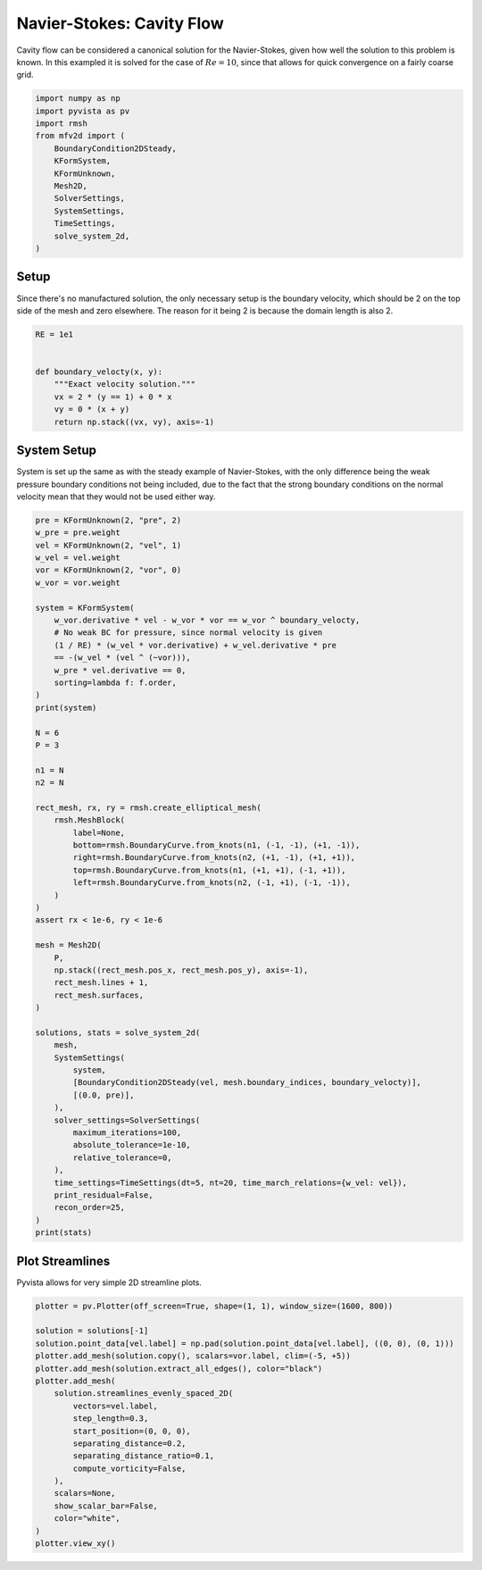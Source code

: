 
.. DO NOT EDIT.
.. THIS FILE WAS AUTOMATICALLY GENERATED BY SPHINX-GALLERY.
.. TO MAKE CHANGES, EDIT THE SOURCE PYTHON FILE:
.. "auto_examples/unsteady/plot_cavity_flow.py"
.. LINE NUMBERS ARE GIVEN BELOW.

.. only:: html

    .. note::
        :class: sphx-glr-download-link-note

        :ref:`Go to the end <sphx_glr_download_auto_examples_unsteady_plot_cavity_flow.py>`
        to download the full example code.

.. rst-class:: sphx-glr-example-title

.. _sphx_glr_auto_examples_unsteady_plot_cavity_flow.py:


Navier-Stokes: Cavity Flow
==========================

Cavity flow can be considered a canonical solution for the Navier-Stokes,
given how well the solution to this problem is known. In this exampled it
is solved for the case of :math:`Re = 10`, since that allows for quick convergence
on a fairly coarse grid.

.. GENERATED FROM PYTHON SOURCE LINES 10-25

.. code-block:: Python


    import numpy as np
    import pyvista as pv
    import rmsh
    from mfv2d import (
        BoundaryCondition2DSteady,
        KFormSystem,
        KFormUnknown,
        Mesh2D,
        SolverSettings,
        SystemSettings,
        TimeSettings,
        solve_system_2d,
    )








.. GENERATED FROM PYTHON SOURCE LINES 26-33

Setup
-----

Since there's no manufactured solution, the only necessary setup
is the boundary velocity, which should be 2 on the top side of the
mesh and zero elsewhere. The reason for it being 2 is because the
domain length is also 2.

.. GENERATED FROM PYTHON SOURCE LINES 34-45

.. code-block:: Python


    RE = 1e1


    def boundary_velocty(x, y):
        """Exact velocity solution."""
        vx = 2 * (y == 1) + 0 * x
        vy = 0 * (x + y)
        return np.stack((vx, vy), axis=-1)









.. GENERATED FROM PYTHON SOURCE LINES 46-53

System Setup
------------

System is set up the same as with the steady example of Navier-Stokes,
with the only difference being the weak pressure boundary conditions
not being included, due to the fact that the strong boundary conditions
on the normal velocity mean that they would not be used either way.

.. GENERATED FROM PYTHON SOURCE LINES 53-114

.. code-block:: Python


    pre = KFormUnknown(2, "pre", 2)
    w_pre = pre.weight
    vel = KFormUnknown(2, "vel", 1)
    w_vel = vel.weight
    vor = KFormUnknown(2, "vor", 0)
    w_vor = vor.weight

    system = KFormSystem(
        w_vor.derivative * vel - w_vor * vor == w_vor ^ boundary_velocty,
        # No weak BC for pressure, since normal velocity is given
        (1 / RE) * (w_vel * vor.derivative) + w_vel.derivative * pre
        == -(w_vel * (vel ^ (~vor))),
        w_pre * vel.derivative == 0,
        sorting=lambda f: f.order,
    )
    print(system)

    N = 6
    P = 3

    n1 = N
    n2 = N

    rect_mesh, rx, ry = rmsh.create_elliptical_mesh(
        rmsh.MeshBlock(
            label=None,
            bottom=rmsh.BoundaryCurve.from_knots(n1, (-1, -1), (+1, -1)),
            right=rmsh.BoundaryCurve.from_knots(n2, (+1, -1), (+1, +1)),
            top=rmsh.BoundaryCurve.from_knots(n1, (+1, +1), (-1, +1)),
            left=rmsh.BoundaryCurve.from_knots(n2, (-1, +1), (-1, -1)),
        )
    )
    assert rx < 1e-6, ry < 1e-6

    mesh = Mesh2D(
        P,
        np.stack((rect_mesh.pos_x, rect_mesh.pos_y), axis=-1),
        rect_mesh.lines + 1,
        rect_mesh.surfaces,
    )

    solutions, stats = solve_system_2d(
        mesh,
        SystemSettings(
            system,
            [BoundaryCondition2DSteady(vel, mesh.boundary_indices, boundary_velocty)],
            [(0.0, pre)],
        ),
        solver_settings=SolverSettings(
            maximum_iterations=100,
            absolute_tolerance=1e-10,
            relative_tolerance=0,
        ),
        time_settings=TimeSettings(dt=5, nt=20, time_march_relations={w_vel: vel}),
        print_residual=False,
        recon_order=25,
    )
    print(stats)






.. rst-class:: sphx-glr-script-out

 .. code-block:: none

    [vor(0*)]^T  ([           -1 * M(0) | (E(1, 0))^T @ M(0) |                  0]  [vor(0)]   [<vor, boundary_velocty>])   [vor(0*)]^T  ([                              0 |                        0 | 0]  [vor(0)] 
    [vel(1*)]    ([0.1 * M(1) @ E(1, 0) |                  0 | (E(2, 1))^T @ M(1)]  [vel(1)] = [                       ]) + [vel(1*)]    ([-1 * M(1) @ M(1, 2; vel) @ M(0) | -1 * M(1) @ N(1, 2; vor) | 0]  [vel(1)] 
    [pre(2*)]    ([                   0 |     M(2) @ E(2, 1) |                  0]  [pre(2)]   [                      0])   [pre(2*)]    ([                              0 |                        0 | 0]  [pre(2)] 
    SolutionStatistics(element_orders={3: 50}, n_total_dofs=1550, n_leaf_dofs=1225, n_lagrange=325, n_elems=25, n_leaves=25, iter_history=array([20, 24, 20, 22, 20, 21, 20, 21, 20, 20, 20, 20, 20, 20, 20, 20, 20,
           20, 20, 20], dtype=uint32), residual_history=array([4.73037165e-11, 3.78858472e-11, 4.94558422e-11, 4.77370712e-11,
           6.63145927e-11, 4.92627883e-11, 6.85677626e-11, 4.04777045e-11,
           7.24521970e-11, 9.98632288e-11, 7.65691122e-11, 9.79617637e-11,
           7.69061551e-11, 9.11821799e-11, 7.17328905e-11, 8.28754287e-11,
           7.86609389e-11, 9.14861242e-11, 8.53561388e-11, 9.54870072e-11]))




.. GENERATED FROM PYTHON SOURCE LINES 115-120

Plot Streamlines
----------------

Pyvista allows for very simple 2D streamline plots.


.. GENERATED FROM PYTHON SOURCE LINES 121-142

.. code-block:: Python


    plotter = pv.Plotter(off_screen=True, shape=(1, 1), window_size=(1600, 800))

    solution = solutions[-1]
    solution.point_data[vel.label] = np.pad(solution.point_data[vel.label], ((0, 0), (0, 1)))
    plotter.add_mesh(solution.copy(), scalars=vor.label, clim=(-5, +5))
    plotter.add_mesh(solution.extract_all_edges(), color="black")
    plotter.add_mesh(
        solution.streamlines_evenly_spaced_2D(
            vectors=vel.label,
            step_length=0.3,
            start_position=(0, 0, 0),
            separating_distance=0.2,
            separating_distance_ratio=0.1,
            compute_vorticity=False,
        ),
        scalars=None,
        show_scalar_bar=False,
        color="white",
    )
    plotter.view_xy()



.. image-sg:: /auto_examples/unsteady/images/sphx_glr_plot_cavity_flow_001.png
   :alt: plot cavity flow
   :srcset: /auto_examples/unsteady/images/sphx_glr_plot_cavity_flow_001.png
   :class: sphx-glr-single-img






.. rst-class:: sphx-glr-timing

   **Total running time of the script:** (0 minutes 9.601 seconds)


.. _sphx_glr_download_auto_examples_unsteady_plot_cavity_flow.py:

.. only:: html

  .. container:: sphx-glr-footer sphx-glr-footer-example

    .. container:: sphx-glr-download sphx-glr-download-jupyter

      :download:`Download Jupyter notebook: plot_cavity_flow.ipynb <plot_cavity_flow.ipynb>`

    .. container:: sphx-glr-download sphx-glr-download-python

      :download:`Download Python source code: plot_cavity_flow.py <plot_cavity_flow.py>`

    .. container:: sphx-glr-download sphx-glr-download-zip

      :download:`Download zipped: plot_cavity_flow.zip <plot_cavity_flow.zip>`


.. only:: html

 .. rst-class:: sphx-glr-signature

    `Gallery generated by Sphinx-Gallery <https://sphinx-gallery.github.io>`_
